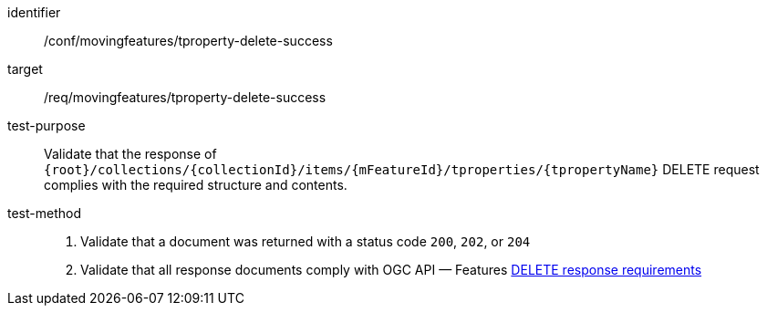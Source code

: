 [[conf_mf_tproperty_delete_success]]
[abstract_test]
====
[%metadata]
identifier:: /conf/movingfeatures/tproperty-delete-success
target:: /req/movingfeatures/tproperty-delete-success
test-purpose:: Validate that the response of `{root}/collections/{collectionId}/items/{mFeatureId}/tproperties/{tpropertyName}` DELETE request complies with the required structure and contents.
test-method::
+
--
1. Validate that a document was returned with a status code `200`, `202`, or `204` +
2. Validate that all response documents comply with OGC API — Features link:http://docs.ogc.org/DRAFTS/20-002.html#_operation_3[DELETE response requirements]
--
====